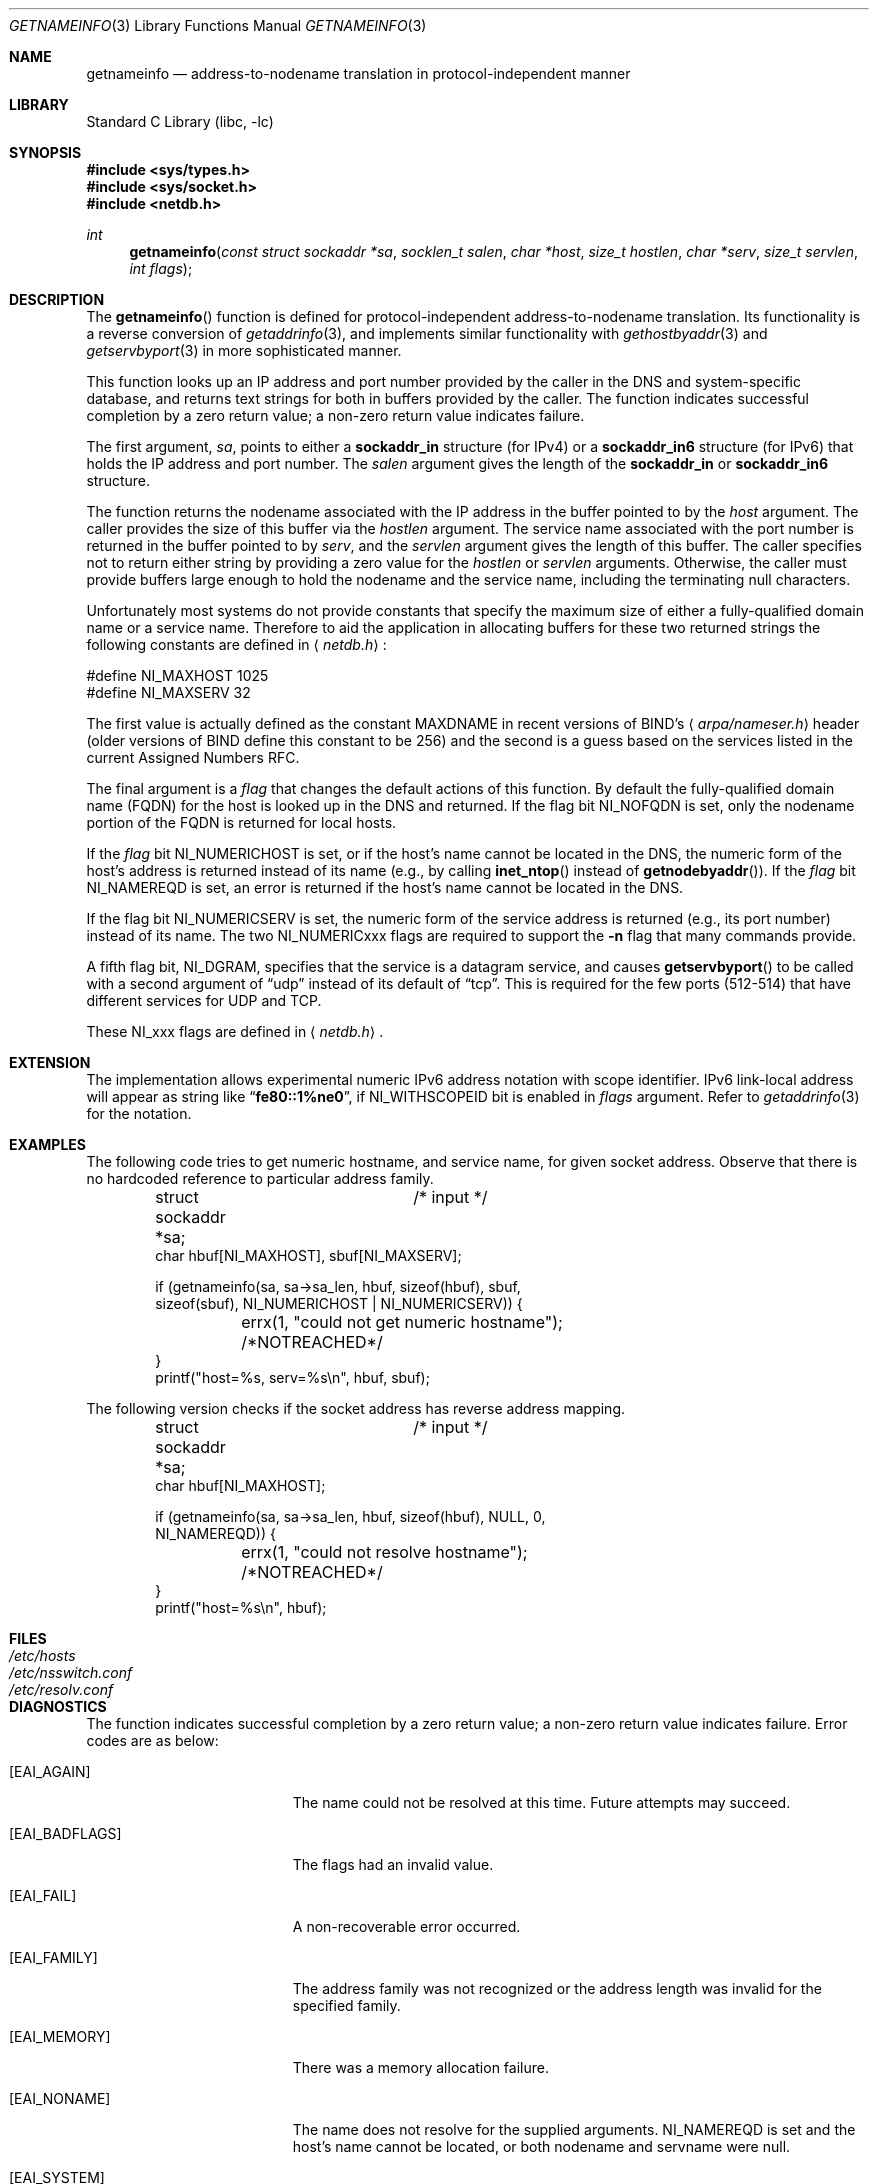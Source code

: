 .\"	$FreeBSD: src/lib/libc/net/getnameinfo.3,v 1.13 2002/12/19 09:40:22 ru Exp $
.\"	$KAME: getnameinfo.3,v 1.17 2000/08/09 21:16:17 itojun Exp $
.\"
.\" Copyright (c) 1983, 1987, 1991, 1993
.\"	The Regents of the University of California.  All rights reserved.
.\"
.\" Redistribution and use in source and binary forms, with or without
.\" modification, are permitted provided that the following conditions
.\" are met:
.\" 1. Redistributions of source code must retain the above copyright
.\"    notice, this list of conditions and the following disclaimer.
.\" 2. Redistributions in binary form must reproduce the above copyright
.\"    notice, this list of conditions and the following disclaimer in the
.\"    documentation and/or other materials provided with the distribution.
.\" 3. All advertising materials mentioning features or use of this software
.\"    must display the following acknowledgement:
.\"	This product includes software developed by the University of
.\"	California, Berkeley and its contributors.
.\" 4. Neither the name of the University nor the names of its contributors
.\"    may be used to endorse or promote products derived from this software
.\"    without specific prior written permission.
.\"
.\" THIS SOFTWARE IS PROVIDED BY THE REGENTS AND CONTRIBUTORS ``AS IS'' AND
.\" ANY EXPRESS OR IMPLIED WARRANTIES, INCLUDING, BUT NOT LIMITED TO, THE
.\" IMPLIED WARRANTIES OF MERCHANTABILITY AND FITNESS FOR A PARTICULAR PURPOSE
.\" ARE DISCLAIMED.  IN NO EVENT SHALL THE REGENTS OR CONTRIBUTORS BE LIABLE
.\" FOR ANY DIRECT, INDIRECT, INCIDENTAL, SPECIAL, EXEMPLARY, OR CONSEQUENTIAL
.\" DAMAGES (INCLUDING, BUT NOT LIMITED TO, PROCUREMENT OF SUBSTITUTE GOODS
.\" OR SERVICES; LOSS OF USE, DATA, OR PROFITS; OR BUSINESS INTERRUPTION)
.\" HOWEVER CAUSED AND ON ANY THEORY OF LIABILITY, WHETHER IN CONTRACT, STRICT
.\" LIABILITY, OR TORT (INCLUDING NEGLIGENCE OR OTHERWISE) ARISING IN ANY WAY
.\" OUT OF THE USE OF THIS SOFTWARE, EVEN IF ADVISED OF THE POSSIBILITY OF
.\" SUCH DAMAGE.
.\"
.\"     From: @(#)gethostbyname.3	8.4 (Berkeley) 5/25/95
.\"
.Dd May 25, 1995
.Dt GETNAMEINFO 3
.Os
.\"
.Sh NAME
.Nm getnameinfo
.Nd address-to-nodename translation in protocol-independent manner
.\"
.Sh LIBRARY
.Lb libc
.Sh SYNOPSIS
.In sys/types.h
.In sys/socket.h
.In netdb.h
.Ft int
.Fn getnameinfo "const struct sockaddr *sa" "socklen_t salen" \
"char *host" "size_t hostlen" "char *serv" "size_t servlen" "int flags"
.\"
.Sh DESCRIPTION
The
.Fn getnameinfo
function is defined for protocol-independent address-to-nodename translation.
Its functionality is a reverse conversion of
.Xr getaddrinfo 3 ,
and implements similar functionality with
.Xr gethostbyaddr 3
and
.Xr getservbyport 3
in more sophisticated manner.
.Pp
This function looks up an IP address and port number provided by the
caller in the DNS and system-specific database, and returns text
strings for both in buffers provided by the caller.
The function indicates successful completion by a zero return value;
a non-zero return value indicates failure.
.Pp
The first argument,
.Fa sa ,
points to either a
.Li sockaddr_in
structure (for IPv4) or a
.Li sockaddr_in6
structure (for IPv6) that holds the IP address and port number.
The
.Fa salen
argument gives the length of the
.Li sockaddr_in
or
.Li sockaddr_in6
structure.
.Pp
The function returns the nodename associated with the IP address in
the buffer pointed to by the
.Fa host
argument.
The caller provides the size of this buffer via the
.Fa hostlen
argument.
The service name associated with the port number is returned in the buffer
pointed to by
.Fa serv ,
and the
.Fa servlen
argument gives the length of this buffer.
The caller specifies not to return either string by providing a zero
value for the
.Fa hostlen
or
.Fa servlen
arguments.
Otherwise, the caller must provide buffers large enough to hold the
nodename and the service name, including the terminating null characters.
.Pp
Unfortunately most systems do not provide constants that specify the
maximum size of either a fully-qualified domain name or a service name.
Therefore to aid the application in allocating buffers for these two
returned strings the following constants are defined in
.Aq Pa netdb.h :
.Bd -literal -offset
#define NI_MAXHOST  1025
#define NI_MAXSERV    32
.Ed
.Pp
The first value is actually defined as the constant
.Dv MAXDNAME
in recent versions of BIND's
.Aq Pa arpa/nameser.h
header
(older versions of BIND define this constant to be 256)
and the second is a guess based on the services listed in the current
Assigned Numbers RFC.
.Pp
The final argument is a
.Fa flag
that changes the default actions of this function.
By default the fully-qualified domain name (FQDN) for the host is
looked up in the DNS and returned.
If the flag bit
.Dv NI_NOFQDN
is set, only the nodename portion of the FQDN is returned for local hosts.
.Pp
If the
.Fa flag
bit
.Dv NI_NUMERICHOST
is set, or if the host's name cannot be located in the DNS,
the numeric form of the host's address is returned instead of its name
(e.g., by calling
.Fn inet_ntop
instead of
.Fn getnodebyaddr ) .
If the
.Fa flag
bit
.Dv NI_NAMEREQD
is set, an error is returned if the host's name cannot be located in the DNS.
.Pp
If the flag bit
.Dv NI_NUMERICSERV
is set, the numeric form of the service address is returned
(e.g., its port number)
instead of its name.
The two
.Dv NI_NUMERICxxx
flags are required to support the
.Fl n
flag that many commands provide.
.Pp
A fifth flag bit,
.Dv NI_DGRAM ,
specifies that the service is a datagram service, and causes
.Fn getservbyport
to be called with a second argument of
.Dq udp
instead of its default of
.Dq tcp .
This is required for the few ports (512-514)
that have different services for UDP and TCP.
.Pp
These
.Dv NI_xxx
flags are defined in
.Aq Pa netdb.h .
.\"
.Sh EXTENSION
The implementation allows experimental numeric IPv6 address notation with
scope identifier.
IPv6 link-local address will appear as string like
.Dq Li fe80::1%ne0 ,
if
.Dv NI_WITHSCOPEID
bit is enabled in
.Fa flags
argument.
Refer to
.Xr getaddrinfo 3
for the notation.
.\"
.Sh EXAMPLES
The following code tries to get numeric hostname, and service name,
for given socket address.
Observe that there is no hardcoded reference to particular address family.
.Bd -literal -offset indent
struct sockaddr *sa;	/* input */
char hbuf[NI_MAXHOST], sbuf[NI_MAXSERV];

if (getnameinfo(sa, sa->sa_len, hbuf, sizeof(hbuf), sbuf,
    sizeof(sbuf), NI_NUMERICHOST | NI_NUMERICSERV)) {
	errx(1, "could not get numeric hostname");
	/*NOTREACHED*/
}
printf("host=%s, serv=%s\\n", hbuf, sbuf);
.Ed
.Pp
The following version checks if the socket address has reverse address mapping.
.Bd -literal -offset indent
struct sockaddr *sa;	/* input */
char hbuf[NI_MAXHOST];

if (getnameinfo(sa, sa->sa_len, hbuf, sizeof(hbuf), NULL, 0,
    NI_NAMEREQD)) {
	errx(1, "could not resolve hostname");
	/*NOTREACHED*/
}
printf("host=%s\\n", hbuf);
.Ed
.\"
.Sh FILES
.Bl -tag -width /etc/nsswitch.conf -compact
.It Pa /etc/hosts
.It Pa /etc/nsswitch.conf
.It Pa /etc/resolv.conf
.El
.\"
.Sh DIAGNOSTICS
The function indicates successful completion by a zero return value;
a non-zero return value indicates failure.
Error codes are as below:
.Bl -tag -width Er
.It Bq Er EAI_AGAIN
The name could not be resolved at this time.
Future attempts may succeed.
.It Bq Er EAI_BADFLAGS
The flags had an invalid value.
.It Bq Er EAI_FAIL
A non-recoverable error occurred.
.It Bq Er EAI_FAMILY
The address family was not recognized or the address length was invalid
for the specified family.
.It Bq Er EAI_MEMORY
There was a memory allocation failure.
.It Bq Er EAI_NONAME
The name does not resolve for the supplied arguments.
.Dv NI_NAMEREQD
is set and the host's name cannot be located,
or both nodename and servname were null.
.It Bq Er EAI_SYSTEM
A system error occurred.
The error code can be found in errno.
.El
.\"
.Sh SEE ALSO
.Xr getaddrinfo 3 ,
.Xr gethostbyaddr 3 ,
.Xr getservbyport 3 ,
.Xr hosts 5 ,
.Xr services 5 ,
.Xr hostname 7 ,
.Xr named 8
.Pp
.Rs
.%A R. Gilligan
.%A S. Thomson
.%A J. Bound
.%A W. Stevens
.%T Basic Socket Interface Extensions for IPv6
.%R RFC2553
.%D March 1999
.Re
.Rs
.%A Tatsuya Jinmei
.%A Atsushi Onoe
.%T "An Extension of Format for IPv6 Scoped Addresses"
.%R internet draft
.%N draft-ietf-ipngwg-scopedaddr-format-02.txt
.%O work in progress material
.Re
.Rs
.%A Craig Metz
.%T Protocol Independence Using the Sockets API
.%B "Proceedings of the freenix track: 2000 USENIX annual technical conference"
.%D June 2000
.Re
.\"
.Sh HISTORY
The implementation first appeared in WIDE Hydrangea IPv6 protocol stack kit.
.\"
.Sh STANDARDS
The
.Fn getaddrinfo
function is defined in
.St -p1003.1g-2000 ,
and documented in
.Dq Basic Socket Interface Extensions for IPv6
(RFC2553).
.\"
.Sh BUGS
The current implementation is not thread-safe.
.Pp
The text was shamelessly copied from RFC2553.
.Pp
The type of the 2nd argument should be
.Li socklen_t
for RFC2553 conformance.
The current code is based on pre-RFC2553 specification.

